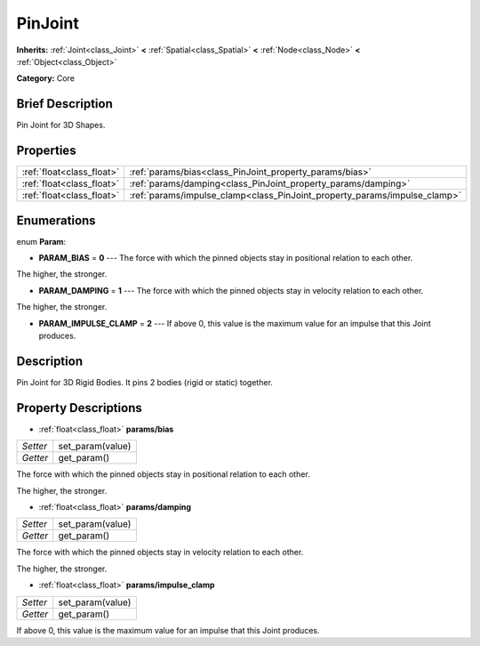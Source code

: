 .. Generated automatically by doc/tools/makerst.py in Godot's source tree.
.. DO NOT EDIT THIS FILE, but the PinJoint.xml source instead.
.. The source is found in doc/classes or modules/<name>/doc_classes.

.. _class_PinJoint:

PinJoint
========

**Inherits:** :ref:`Joint<class_Joint>` **<** :ref:`Spatial<class_Spatial>` **<** :ref:`Node<class_Node>` **<** :ref:`Object<class_Object>`

**Category:** Core

Brief Description
-----------------

Pin Joint for 3D Shapes.

Properties
----------

+---------------------------+---------------------------------------------------------------------------+
| :ref:`float<class_float>` | :ref:`params/bias<class_PinJoint_property_params/bias>`                   |
+---------------------------+---------------------------------------------------------------------------+
| :ref:`float<class_float>` | :ref:`params/damping<class_PinJoint_property_params/damping>`             |
+---------------------------+---------------------------------------------------------------------------+
| :ref:`float<class_float>` | :ref:`params/impulse_clamp<class_PinJoint_property_params/impulse_clamp>` |
+---------------------------+---------------------------------------------------------------------------+

Enumerations
------------

.. _enum_PinJoint_Param:

.. _class_PinJoint_constant_PARAM_BIAS:

.. _class_PinJoint_constant_PARAM_DAMPING:

.. _class_PinJoint_constant_PARAM_IMPULSE_CLAMP:

enum **Param**:

- **PARAM_BIAS** = **0** --- The force with which the pinned objects stay in positional relation to each other.

The higher, the stronger.

- **PARAM_DAMPING** = **1** --- The force with which the pinned objects stay in velocity relation to each other.

The higher, the stronger.

- **PARAM_IMPULSE_CLAMP** = **2** --- If above 0, this value is the maximum value for an impulse that this Joint produces.

Description
-----------

Pin Joint for 3D Rigid Bodies. It pins 2 bodies (rigid or static) together.

Property Descriptions
---------------------

.. _class_PinJoint_property_params/bias:

- :ref:`float<class_float>` **params/bias**

+----------+------------------+
| *Setter* | set_param(value) |
+----------+------------------+
| *Getter* | get_param()      |
+----------+------------------+

The force with which the pinned objects stay in positional relation to each other.

The higher, the stronger.

.. _class_PinJoint_property_params/damping:

- :ref:`float<class_float>` **params/damping**

+----------+------------------+
| *Setter* | set_param(value) |
+----------+------------------+
| *Getter* | get_param()      |
+----------+------------------+

The force with which the pinned objects stay in velocity relation to each other.

The higher, the stronger.

.. _class_PinJoint_property_params/impulse_clamp:

- :ref:`float<class_float>` **params/impulse_clamp**

+----------+------------------+
| *Setter* | set_param(value) |
+----------+------------------+
| *Getter* | get_param()      |
+----------+------------------+

If above 0, this value is the maximum value for an impulse that this Joint produces.

